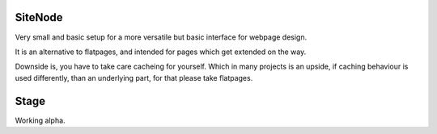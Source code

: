 SiteNode
========

Very small and basic setup for a more versatile but basic interface for webpage
design.

It is an alternative to flatpages, and intended for pages which get extended
on the way.

Downside is, you have to take care cacheing for yourself. Which in many projects
is an upside, if caching behaviour is used differently, than an underlying part,
for that please take flatpages.

Stage
=====

Working alpha.